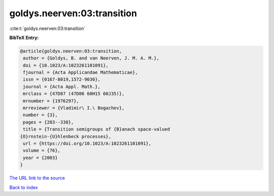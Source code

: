 goldys.neerven:03:transition
============================

:cite:t:`goldys.neerven:03:transition`

**BibTeX Entry:**

.. code-block:: bibtex

   @article{goldys.neerven:03:transition,
    author = {Goldys, B. and van Neerven, J. M. A. M.},
    doi = {10.1023/A:1023261101091},
    fjournal = {Acta Applicandae Mathematicae},
    issn = {0167-8019,1572-9036},
    journal = {Acta Appl. Math.},
    mrclass = {47D07 (47D06 60H15 60J35)},
    mrnumber = {1976297},
    mrreviewer = {Vladimir\ I.\ Bogachev},
    number = {3},
    pages = {283--330},
    title = {Transition semigroups of {B}anach space-valued
   {O}rnstein-{U}hlenbeck processes},
    url = {https://doi.org/10.1023/A:1023261101091},
    volume = {76},
    year = {2003}
   }
`The URL link to the source <ttps://doi.org/10.1023/A:1023261101091}>`_


`Back to index <../By-Cite-Keys.html>`_
